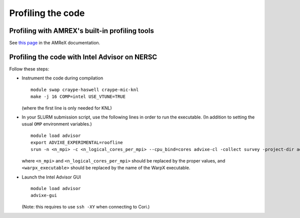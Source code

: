 Profiling the code
==================

Profiling with AMREX's built-in profiling tools
-----------------------------------------------
See `this page <https://amrex-codes.github.io/amrex/docs_html/Chapter12.html>`__ in the AMReX documentation.


Profiling the code with Intel Advisor on NERSC
----------------------------------------------

Follow these steps:

- Instrument the code during compilation

  ::

     module swap craype-haswell craype-mic-knl
     make -j 16 COMP=intel USE_VTUNE=TRUE

  (where the first line is only needed for KNL)

- In your SLURM submission script, use the following
  lines in order to run the executable. (In addition
  to setting the usual ``OMP`` environment variables.)

  ::

     module load advisor
     export ADVIXE_EXPERIMENTAL=roofline
     srun -n <n_mpi> -c <n_logical_cores_per_mpi> --cpu_bind=cores advixe-cl -collect survey -project-dir advisor -trace-mpi -- <warpx_executable> inputs
 
  where ``<n_mpi>`` and ``<n_logical_cores_per_mpi>`` should be replaced by
  the proper values, and ``<warpx_executable>`` should be replaced by the
  name of the WarpX executable.

- Launch the Intel Advisor GUI

  ::
     
     module load advisor
     advixe-gui

  (Note: this requires to use ``ssh -XY`` when connecting to Cori.)
